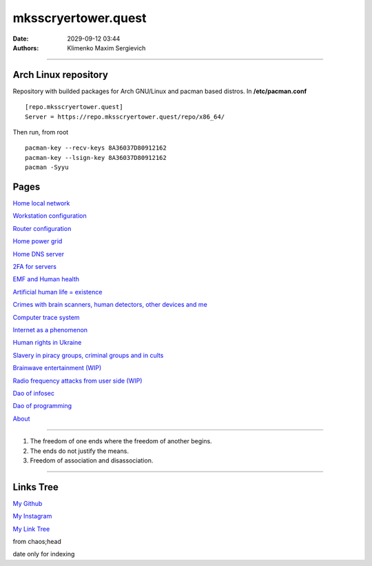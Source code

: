 mksscryertower.quest
####################

:date: 2029-09-12 03:44
:authors: Klimenko Maxim Sergievich

####################

.. image:: images/mainmeme.jpg
	   :align: left

=====================
Arch Linux repository
=====================

Repository with builded packages for Arch GNU/Linux and pacman based distros.
In **/etc/pacman.conf** ::

  [repo.mksscryertower.quest]
  Server = https://repo.mksscryertower.quest/repo/x86_64/

Then run, from root ::

  pacman-key --recv-keys 8A36037D80912162
  pacman-key --lsign-key 8A36037D80912162
  pacman -Syyu

=====
Pages
=====

`Home local network <{filename}/category/Home_local_network.rst>`_

`Workstation configuration <{filename}/category/Workstation_configuration.rst>`_

`Router configuration <{filename}/category/Router_configuration.rst>`_

`Home power grid <{filename}/category/Homepowergrid.rst>`_

`Home DNS server <{filename}/category/Home_dns_server.rst>`_

`2FA for servers <{filename}/category/2FA_for_servers.rst>`_

`EMF and Human health <{filename}/category/Health_Effects_in_RF_Electromagnetic_fields.rst>`_

`Artificial human life = existence <{filename}/category/Artificial_human_life_and_existence.rst>`_

`Crimes with brain scanners, human detectors, other devices and me <{filename}/category/Crimes_with_brain_scanners_human_detectors_other_devices_and_me.rst>`_

`Computer trace system <{filename}/category/Computer_trace_system.rst>`_

`Internet as a phenomenon <{filename}/category/Internet_as_a_phenomenon.rst>`_

`Human rights in Ukraine <{filename}/category/Human_rights_in_Ukraine.rst>`_

`Slavery in piracy groups, criminal groups and in cults <{filename}/category/Slavery_in_piracy_groups_criminal_groups_and_in_cults.rst>`_

`Brainwave entertainment (WIP) <{filename}/category/Brainwave_entertainment.rst>`_

`Radio frequency attacks from user side (WIP) <{filename}/category/Radio_frequency_attacks_from_user_side.rst>`_

`Dao of infosec <{filename}/category/Dao_of_infosec.rst>`_

`Dao of programming <{filename}/category/Dao_of_programming.rst>`_

`About <{filename}/category/About.rst>`_

#####################

1. The freedom of one ends where the freedom of another begins.

2. The ends do not justify the means.

3. Freedom of association and disassociation.

#####################

==========
Links Tree
==========

`My Github`_

.. _My Github: https://github.com/asciiscry3r

`My Instagram`_

.. _My Instagram: https://www.instagram.com/maximklimenkosergievich/

`My Link Tree`_

.. _My Link Tree: https://linktr.ee/_scry3r_


.. image:: images/emfanime.png
	   :align: left

.. image:: images/animephosphen.png
	   :align: left

from chaos;head

date only for indexing

